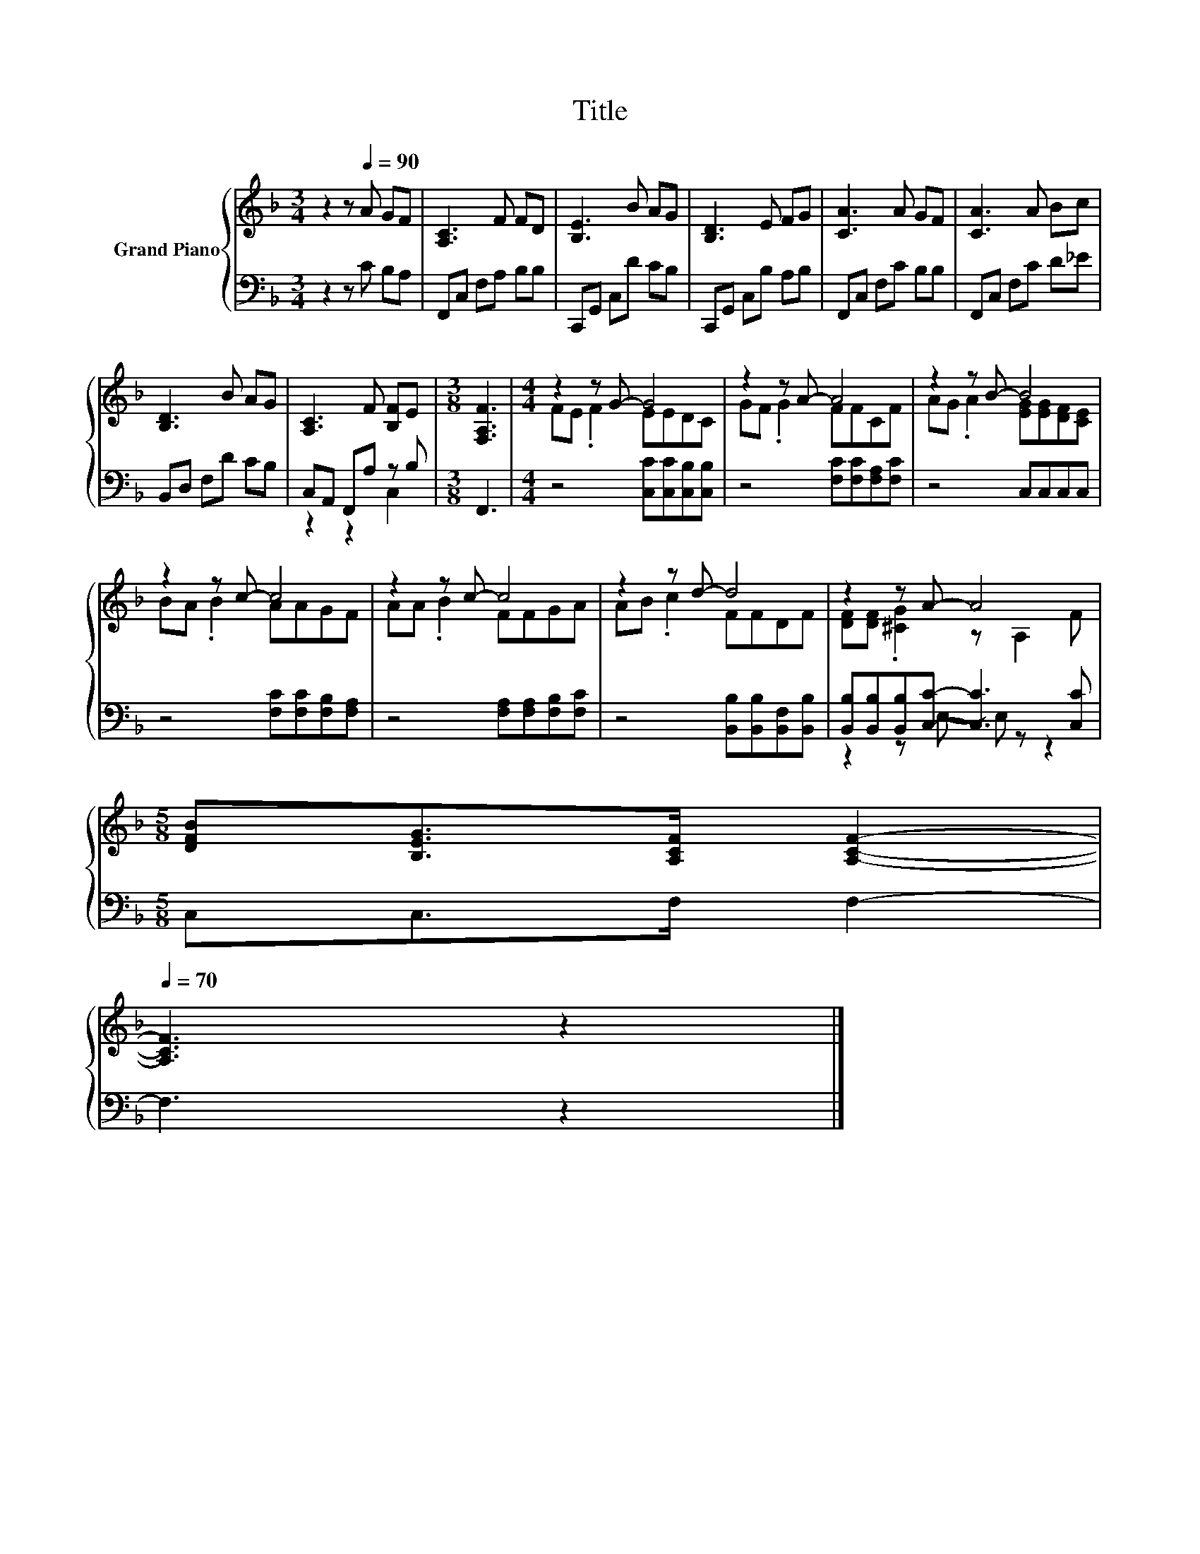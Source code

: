 X:1
T:Title
%%score { ( 1 4 ) | ( 2 3 ) }
L:1/8
M:3/4
K:F
V:1 treble nm="Grand Piano"
V:4 treble 
V:2 bass 
V:3 bass 
V:1
 z2 z[Q:1/4=90] A GF | [A,C]3 F FD | [B,E]3 B AG | [B,D]3 E FG | [CA]3 A GF | [CA]3 A Bc | %6
 [B,D]3 B AG | [A,C]3 F [B,F]E |[M:3/8] [F,A,F]3 |[M:4/4] z2 z G- G4 | z2 z A- A4 | z2 z B- B4 | %12
 z2 z c- c4 | z2 z c- c4 | z2 z d- d4 | z2 z A- A4 | %16
[M:5/8] [DFB][B,EG]>[A,CF] [A,CF]2-[Q:1/4=87][Q:1/4=84][Q:1/4=82][Q:1/4=79][Q:1/4=76][Q:1/4=73][Q:1/4=70] | %17
 [A,CF]3 z2 |] %18
V:2
 z2 z C B,A, | F,,C, F,A, B,B, | C,,G,, C,D CB, | C,,G,, C,B, A,B, | F,,C, F,C B,B, | %5
 F,,C, F,C D_E | B,,D, F,D CB, | C,A,, F,,A, z B, |[M:3/8] F,,3 | %9
[M:4/4] z4 [C,C][C,C][C,B,][C,B,] | z4 [F,C][F,C][F,A,][F,C] | z4 C,C,C,C, | %12
 z4 [F,C][F,C][F,B,][F,A,] | z4 [F,A,][F,A,][F,B,][F,C] | z4 [B,,B,][B,,B,][B,,F,][B,,B,] | %15
 [B,,B,][B,,B,][B,,B,][C,C]- [C,C]3 [C,C] |[M:5/8] C,C,>F, F,2- | F,3 z2 |] %18
V:3
 x6 | x6 | x6 | x6 | x6 | x6 | x6 | z2 z2 C,2 |[M:3/8] x3 |[M:4/4] x8 | x8 | x8 | x8 | x8 | x8 | %15
 z2 z E,- E, z z2 |[M:5/8] x5 | x5 |] %18
V:4
 x6 | x6 | x6 | x6 | x6 | x6 | x6 | x6 |[M:3/8] x3 |[M:4/4] FE .F2 EEDC | GF .G2 FFCF | %11
 AG .A2 [EG][EG][DF][CE] | BA .B2 AAGF | AA .B2 FFGA | AB .c2 FFDF | [DF][DF] .[^CG]2 z A,2 F | %16
[M:5/8] x5 | x5 |] %18

